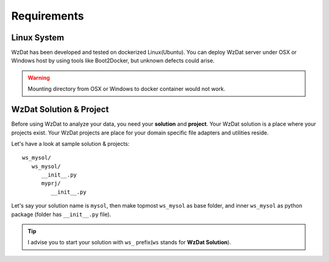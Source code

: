 Requirements
============

Linux System
------------

WzDat has been developed and tested on dockerized Linux(Ubuntu). You can deploy WzDat server under OSX or Windows host by using tools like Boot2Docker, but unknown defects could arise.

.. warning:: 

   Mounting directory from OSX or Windows to docker container would not work.


WzDat Solution & Project
------------------------

Before using WzDat to analyze your data, you need your **solution** and **project**. Your WzDat solution is a place where your projects exist. Your WzDat projects are place for your domain specific file adapters and utilities reside.

Let's have a look at sample solution & projects::

   ws_mysol/
      ws_mysol/
         __init__.py
         myprj/
            __init__.py

Let's say your solution name is ``mysol``, then make topmost ``ws_mysol`` as base folder, and inner ``ws_mysol`` as python package (folder has ``__init__.py`` file). 

.. tip::

   I advise you to start your solution with ``ws_`` prefix(``ws`` stands for **WzDat Solution**).

